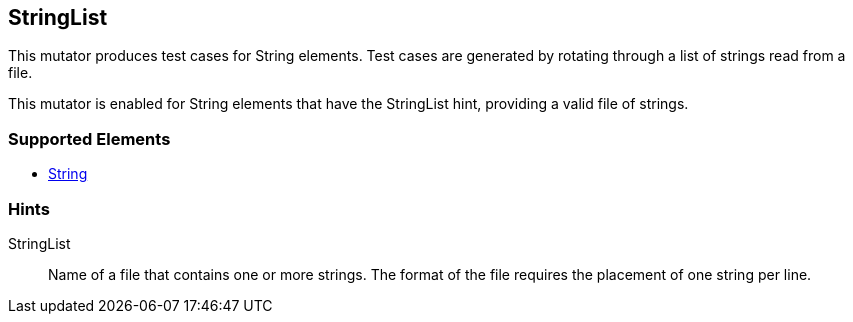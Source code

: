 <<<
[[Mutators_StringList]]
== StringList

This mutator produces test cases for String elements. Test cases are generated by rotating through a list of strings read from a file.

This mutator is enabled for String elements that have the +StringList+ hint, providing a valid file of strings.

=== Supported Elements

 * xref:String[String]

=== Hints

StringList:: Name of a file that contains one or more strings. The format of the file requires the placement of one string per line.

// end
